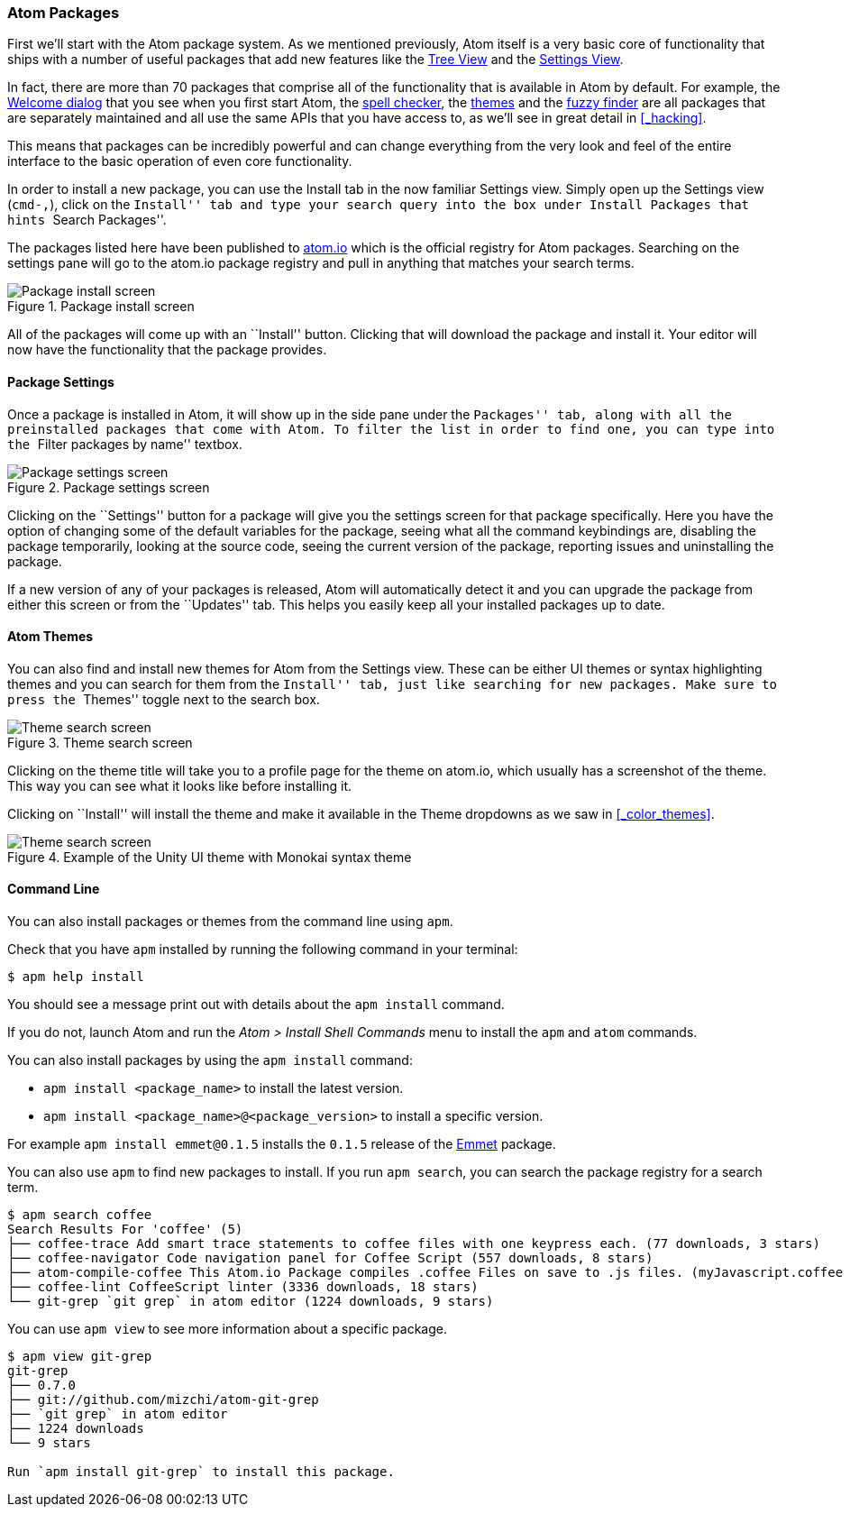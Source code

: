 [[_atom_packages]]
=== Atom Packages

First we'll start with the Atom package system. As we mentioned previously, Atom itself is a very basic core of functionality that ships with a number of useful packages that add new features like the https://github.com/atom/tree-view[Tree View] and the https://github.com/atom/settings-view[Settings View].

In fact, there are more than 70 packages that comprise all of the functionality that is available in Atom by default. For example, the https://github.com/atom/welcome[Welcome dialog] that you see when you first start Atom, the https://github.com/atom/spell-check[spell checker], the https://github.com/atom/one-dark-ui[themes] and the https://github.com/atom/fuzzy-finder[fuzzy finder] are all packages that are separately maintained and all use the same APIs that you have access to, as we'll see in great detail in <<_hacking>>.

This means that packages can be incredibly powerful and can change everything from the very look and feel of the entire interface to the basic operation of even core functionality.

In order to install a new package, you can use the Install tab in the now familiar Settings view. Simply open up the Settings view (`cmd-,`), click on the ``Install'' tab and type your search query into the box under Install Packages that hints ``Search Packages''.

The packages listed here have been published to https://atom.io/packages[atom.io] which is the official registry for Atom packages. Searching on the settings pane will go to the atom.io package registry and pull in anything that matches your search terms.

.Package install screen
image::../../images/packages-install.png[Package install screen]

All of the packages will come up with an ``Install'' button. Clicking that will download the package and install it. Your editor will now have the functionality that the package provides.

[[_package_settings]]
==== Package Settings

Once a package is installed in Atom, it will show up in the side pane under the ``Packages'' tab, along with all the preinstalled packages that come with Atom. To filter the list in order to find one, you can type into the ``Filter packages by name'' textbox.

.Package settings screen
image::../../images/package-specific-settings.png[Package settings screen]

Clicking on the ``Settings'' button for a package will give you the settings screen for that package specifically. Here you have the option of changing some of the default variables for the package, seeing what all the command keybindings are, disabling the package temporarily, looking at the source code, seeing the current version of the package, reporting issues and uninstalling the package.

If a new version of any of your packages is released, Atom will automatically detect it and you can upgrade the package from either this screen or from the ``Updates'' tab. This helps you easily keep all your installed packages up to date.

[[_atom_themes]]
==== Atom Themes

You can also find and install new themes for Atom from the Settings view. These can be either UI themes or syntax highlighting themes and you can search for them from the ``Install'' tab, just like searching for new packages. Make sure to press the ``Themes'' toggle next to the search box.

.Theme search screen
image::../../images/themes.png[Theme search screen]

Clicking on the theme title will take you to a profile page for the theme on atom.io, which usually has a screenshot of the theme. This way you can see what it looks like before installing it.

Clicking on ``Install'' will install the theme and make it available in the Theme dropdowns as we saw in  <<_color_themes>>.

.Example of the Unity UI theme with Monokai syntax theme
image::../../images/unity-theme.png[Theme search screen]

[[_atom_command_line]]
==== Command Line

You can also install packages or themes from the command line using `apm`.

Check that you have `apm` installed by running the following command in your terminal:

[source,shell]
----
$ apm help install
----

You should see a message print out with details about the `apm install` command.

If you do not, launch Atom and run the _Atom > Install Shell Commands_ menu to install the `apm` and `atom` commands.

You can also install packages by using the `apm install` command:

* `apm install <package_name>` to install the latest version.

* `apm install <package_name>@<package_version>` to install a specific version.

For example `apm install emmet@0.1.5` installs the `0.1.5` release of the https://github.com/atom/emmet[Emmet] package.

You can also use `apm` to find new packages to install. If you run `apm search`, you can search the package registry for a search term.

[source]
----
$ apm search coffee
Search Results For 'coffee' (5)
├── coffee-trace Add smart trace statements to coffee files with one keypress each. (77 downloads, 3 stars)
├── coffee-navigator Code navigation panel for Coffee Script (557 downloads, 8 stars)
├── atom-compile-coffee This Atom.io Package compiles .coffee Files on save to .js files. (myJavascript.coffee -> myJavascript.js) (349 downloads, 4 stars)
├── coffee-lint CoffeeScript linter (3336 downloads, 18 stars)
└── git-grep `git grep` in atom editor (1224 downloads, 9 stars)
----

You can use `apm view` to see more information about a specific package.


[source]
----
$ apm view git-grep
git-grep
├── 0.7.0
├── git://github.com/mizchi/atom-git-grep
├── `git grep` in atom editor
├── 1224 downloads
└── 9 stars

Run `apm install git-grep` to install this package.
----
